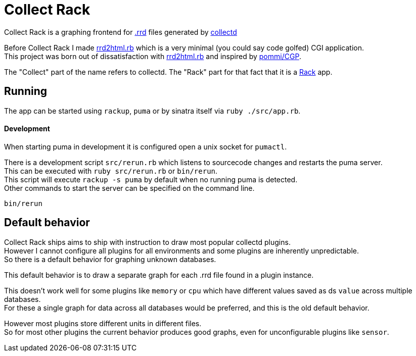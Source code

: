 :hardbreaks-option:

= Collect Rack

Collect Rack is a graphing frontend for https://oss.oetiker.ch/rrdtool/[.rrd] files generated by https://www.collectd.org/[collectd]

Before Collect Rack I made https://github.com/LevitatingBusinessMan/rrd2html.rb[rrd2html.rb] which is a very minimal (you could say code golfed) CGI application.
This project was born out of dissatisfaction with https://github.com/LevitatingBusinessMan/rrd2html.rb[rrd2html.rb] and inspired by https://github.com/pommi/CGP[pommi/CGP].

The "Collect" part of the name refers to collectd. The "Rack" part for that fact that it is a https://github.com/rack/rack/blob/main/SPEC.rdoc[Rack] app.

== Running

The app can be started using `rackup`, `puma` or by sinatra itself via `ruby ./src/app.rb`.

==== Development

When starting puma in development it is configured open a unix socket for `pumactl`.

There is a development script `src/rerun.rb` which listens to sourcecode changes and restarts the puma server.
This can be executed with `ruby src/rerun.rb` or `bin/rerun`.
This script will execute `rackup -s puma` by default when no running puma is detected.
Other commands to start the server can be specified on the command line.

```
bin/rerun
```

== Default behavior
Collect Rack ships aims to ship with instruction to draw most popular collectd plugins.
However I cannot configure all plugins for all environments and some plugins are inherently unpredictable.
So there is a default behavior for graphing unknown databases.

This default behavior is to draw a separate graph for each .rrd file found in a plugin instance.

This doesn't work well for some plugins like `memory` or `cpu` which have different values saved as ds `value` across multiple databases.
For these a single graph for data across all databases would be preferred, and this is the old default behavior.

However most plugins store different units in different files.
So for most other plugins the current behavior produces good graphs, even for unconfigurable plugins like `sensor`.
